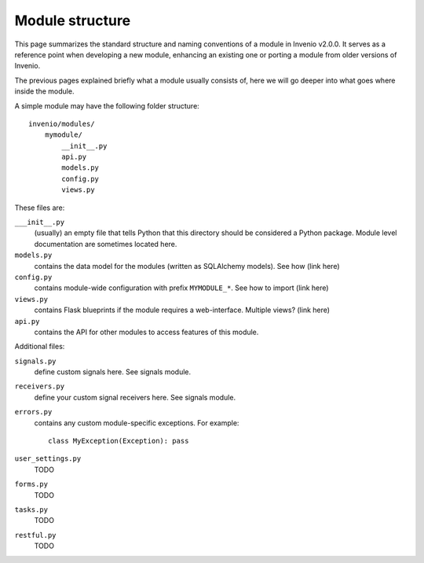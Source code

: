 ..  This file is part of Invenio
    Copyright (C) 2014 CERN.

    Invenio is free software; you can redistribute it and/or
    modify it under the terms of the GNU General Public License as
    published by the Free Software Foundation; either version 2 of the
    License, or (at your option) any later version.

    Invenio is distributed in the hope that it will be useful, but
    WITHOUT ANY WARRANTY; without even the implied warranty of
    MERCHANTABILITY or FITNESS FOR A PARTICULAR PURPOSE.  See the GNU
    General Public License for more details.

    You should have received a copy of the GNU General Public License
    along with Invenio; if not, write to the Free Software Foundation, Inc.,
    59 Temple Place, Suite 330, Boston, MA 02111-1307, USA.

Module structure
================

This page summarizes the standard structure and naming conventions of a
module in Invenio v2.0.0. It serves as a reference point when developing
a new module, enhancing an existing one or porting a module from
older versions of Invenio.

The previous pages explained briefly what a module usually consists of, here
we will go deeper into what goes where inside the module.

A simple module may have the following folder structure::

    invenio/modules/
        mymodule/
            __init__.py
            api.py
            models.py
            config.py
            views.py

These files are:

``___init__.py``
    (usually) an empty file that tells Python that this directory should be considered a Python package.
    Module level documentation are sometimes located here.

``models.py``
    contains the data model for the modules (written as SQLAlchemy models). See how (link here)

``config.py``
    contains module-wide configuration with prefix ``MYMODULE_*``. See how to import (link here)

``views.py``
    contains Flask blueprints if the module requires a web-interface. Multiple views? (link here)

``api.py``
    contains the API for other modules to access features of this module.


Additional files:

``signals.py``
    define custom signals here. See signals module.

``receivers.py``
    define your custom signal receivers here. See signals module.

``errors.py``
    contains any custom module-specific exceptions. For example::

        class MyException(Exception): pass

``user_settings.py``
    TODO

``forms.py``
    TODO

``tasks.py``
    TODO

``restful.py``
    TODO

